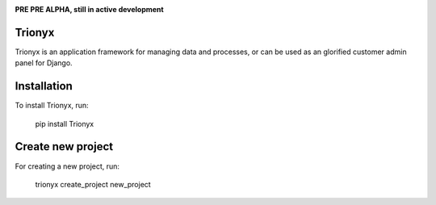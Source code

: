 .. image:: https://api.travis-ci.org/krukas/Trionyx.svg?branch=master
    :target: https://travis-ci.org/krukas/Trionyx
    
.. image:: https://readthedocs.org/projects/trionyx/badge/?version=latest
    :target: http://trionyx.readthedocs.io/en/latest

.. image:: https://codecov.io/gh/krukas/Trionyx/branch/master/graph/badge.svg
  :target: https://codecov.io/gh/krukas/Trionyx

.. image:: https://badge.fury.io/py/Trionyx.svg
    :target: https://badge.fury.io/py/Trionyx
    
**PRE PRE ALPHA, still in active development**


Trionyx
=======

Trionyx is an application framework for managing data and processes, or can be used as an glorified customer admin panel for Django.

Installation
============
To install Trionyx, run:

    pip install Trionyx

Create new project
==================
For creating a new project, run:

    trionyx create_project new_project
